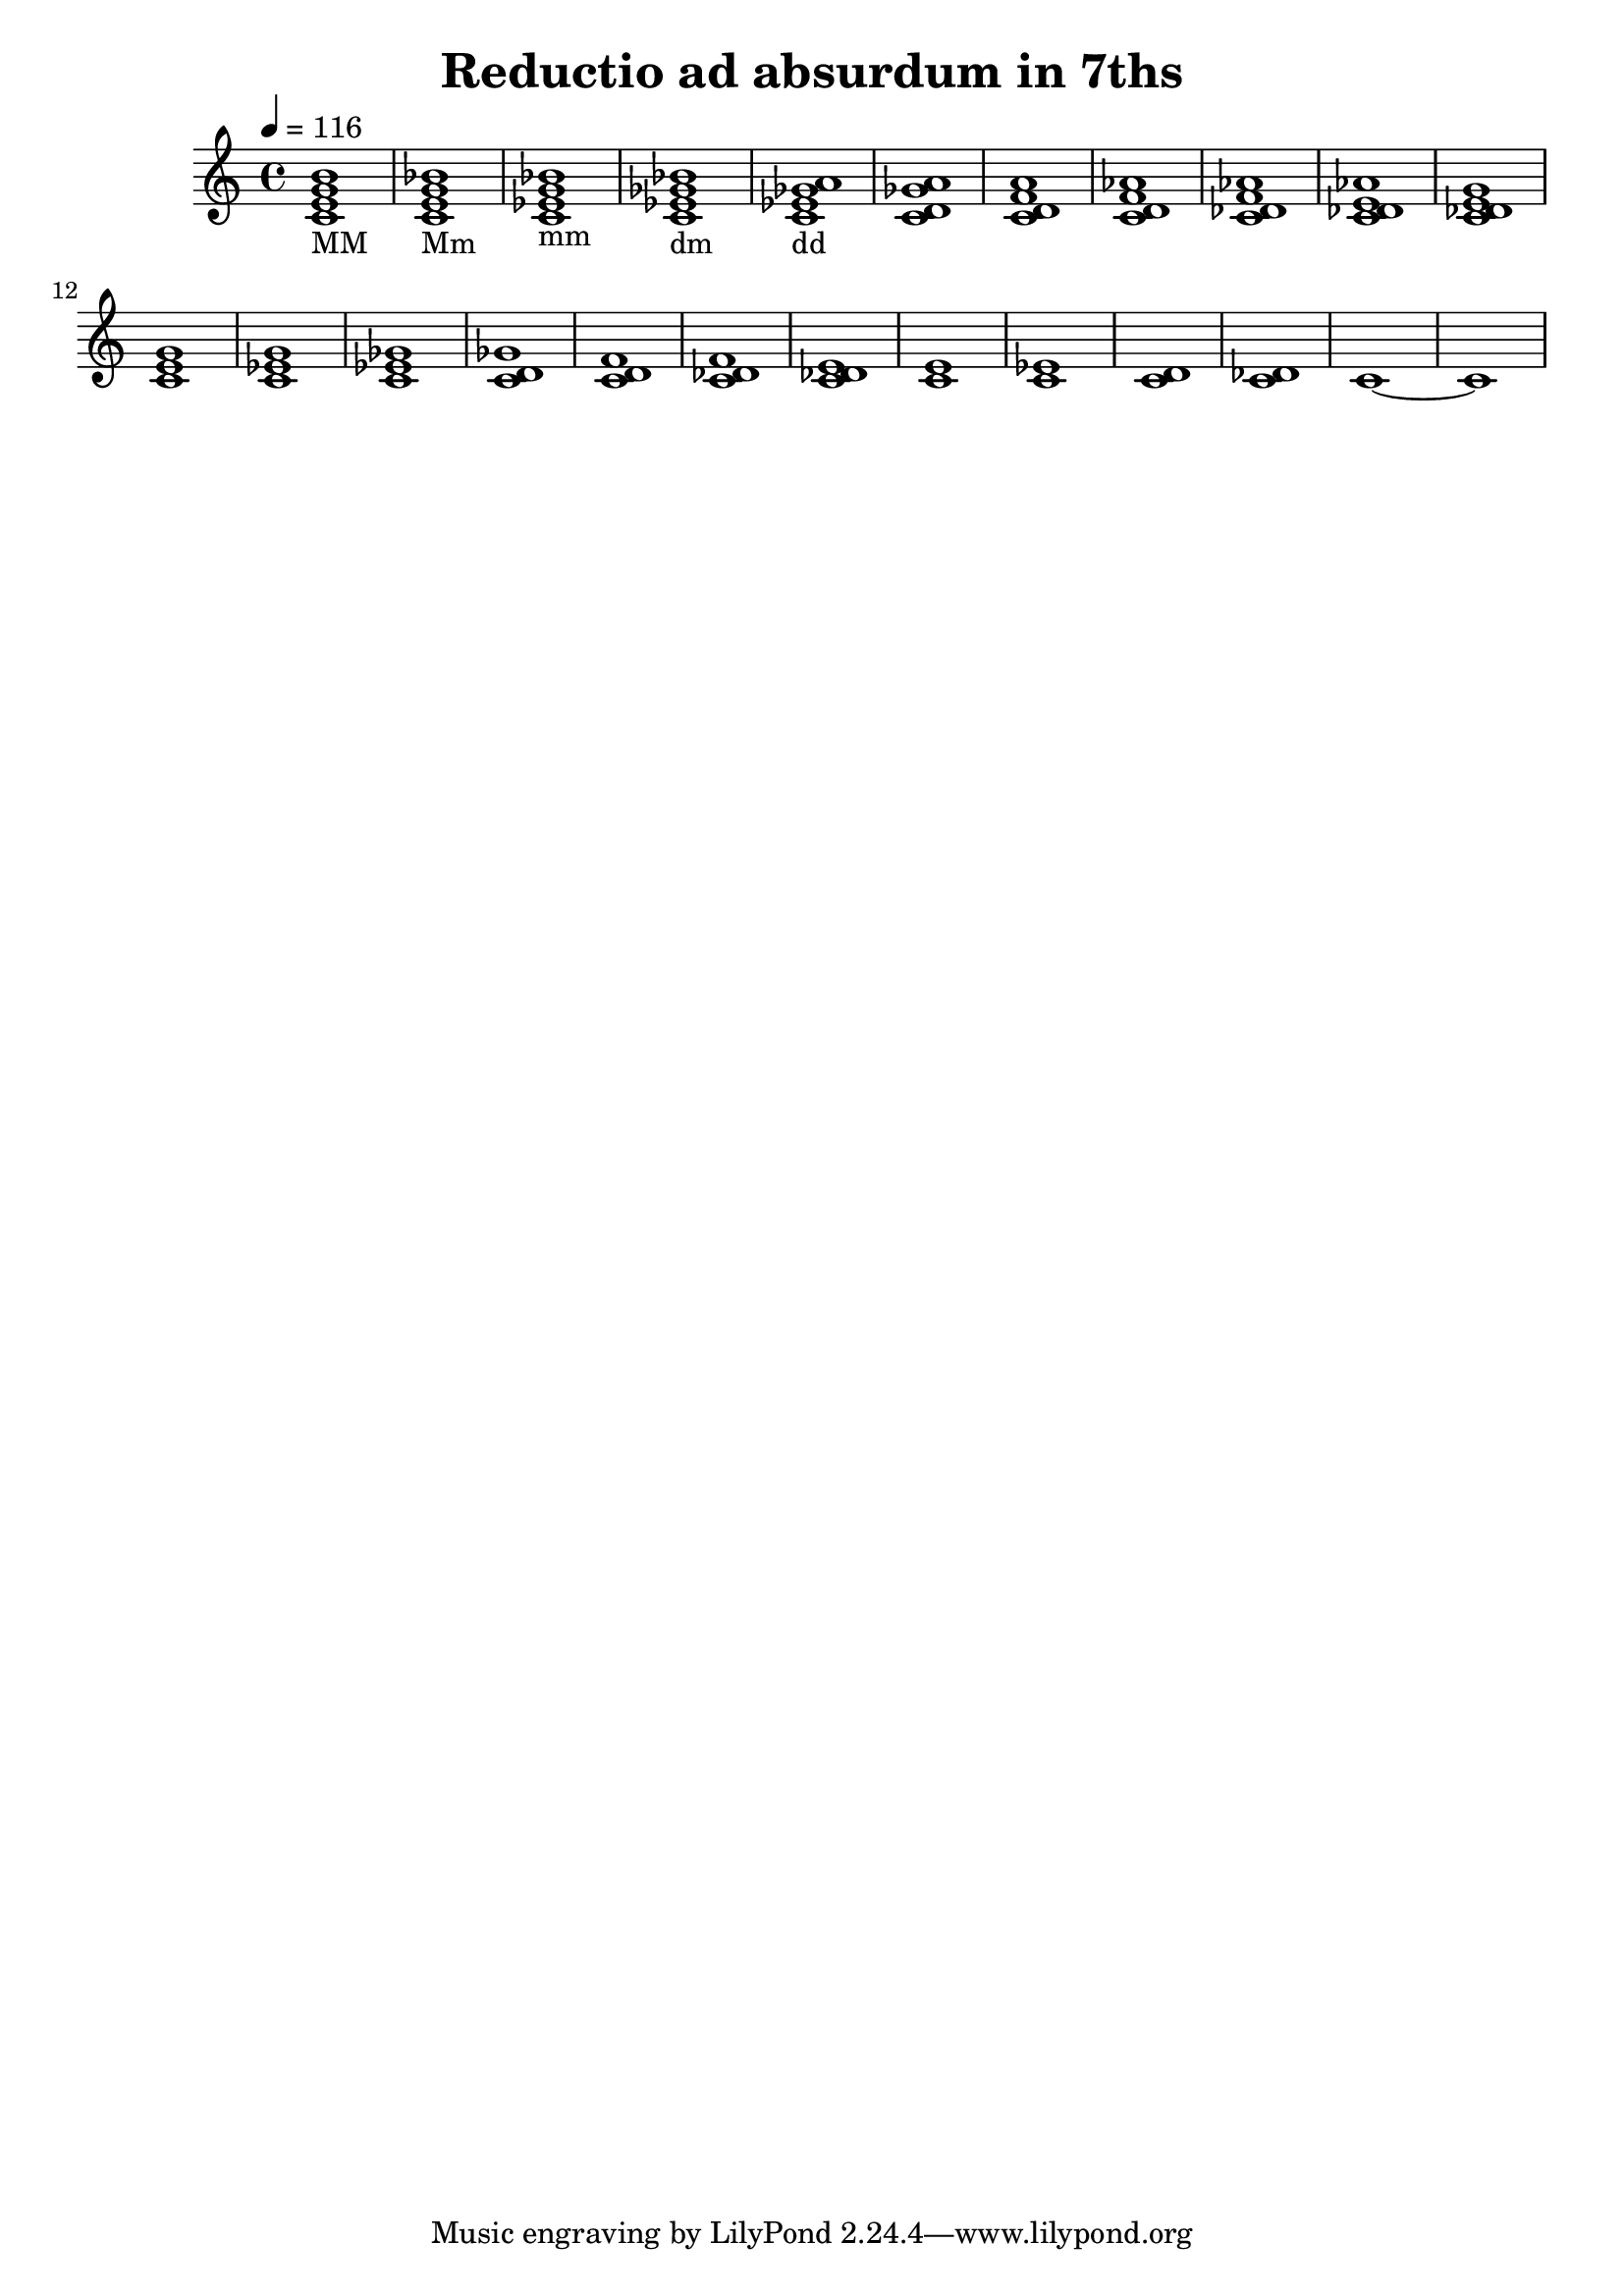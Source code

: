 % LilyPond engraving system - http://www.lilypond.org/
%
% Test of 7ths reducing down to nothing. Use organ or other instrument
% with sustains for ideal playback, and tie the held notes.

\version "2.12.0"

\header {
  title = "Reductio ad absurdum in 7ths"
}

upper = \relative c' {
  \set Staff.midiInstrument = #"Church Organ"
  \clef treble
  \key c \major
  \time 4/4
  \tempo 4=116

  <c e g b>1_"MM"
  <c e g bes>_"Mm"
  <c ees g bes>_"mm"
  <c ees ges bes>_"dm"
  <c ees ges a>_"dd"

  % and now, more! (using same pattern as above)
  <c d ges a>
  <c d f a>
  <c d f aes>
  <c des f aes>
  <c des e aes>
  <c des e g>

  % ta-dah! 5ths!
  <c e g>
  <c ees g>

  % and beyond yet again
  <c ees ges>
  <c d ges>
  <c d f>
  <c des f>
  <c des e>
  <c e>
  <c ees>
  <c d>
  <c des>
  c~ c
}
\score {
  \new Staff \upper
  \layout { }
  \midi { }
}
